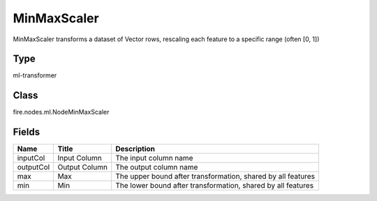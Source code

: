 
MinMaxScaler
========== 

MinMaxScaler transforms a dataset of Vector rows, rescaling each feature to a specific range (often [0, 1])

Type
---------- 

ml-transformer

Class
---------- 

fire.nodes.ml.NodeMinMaxScaler

Fields
---------- 

+-----------+---------------+--------------------------------------------------------------+
| Name      | Title         | Description                                                  |
+===========+===============+==============================================================+
| inputCol  | Input Column  | The input column name                                        |
+-----------+---------------+--------------------------------------------------------------+
| outputCol | Output Column | The output column name                                       |
+-----------+---------------+--------------------------------------------------------------+
| max       | Max           | The upper bound after transformation, shared by all features |
+-----------+---------------+--------------------------------------------------------------+
| min       | Min           | The lower bound after transformation, shared by all features |
+-----------+---------------+--------------------------------------------------------------+